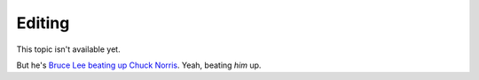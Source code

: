 =======
Editing
=======

This topic isn't available yet.

But he's `Bruce Lee beating up Chuck Norris`_. Yeah, beating *him* up.

.. _Bruce Lee beating up Chuck Norris: http://www.youtube.com/watch?v=JLO1YIWQuXE